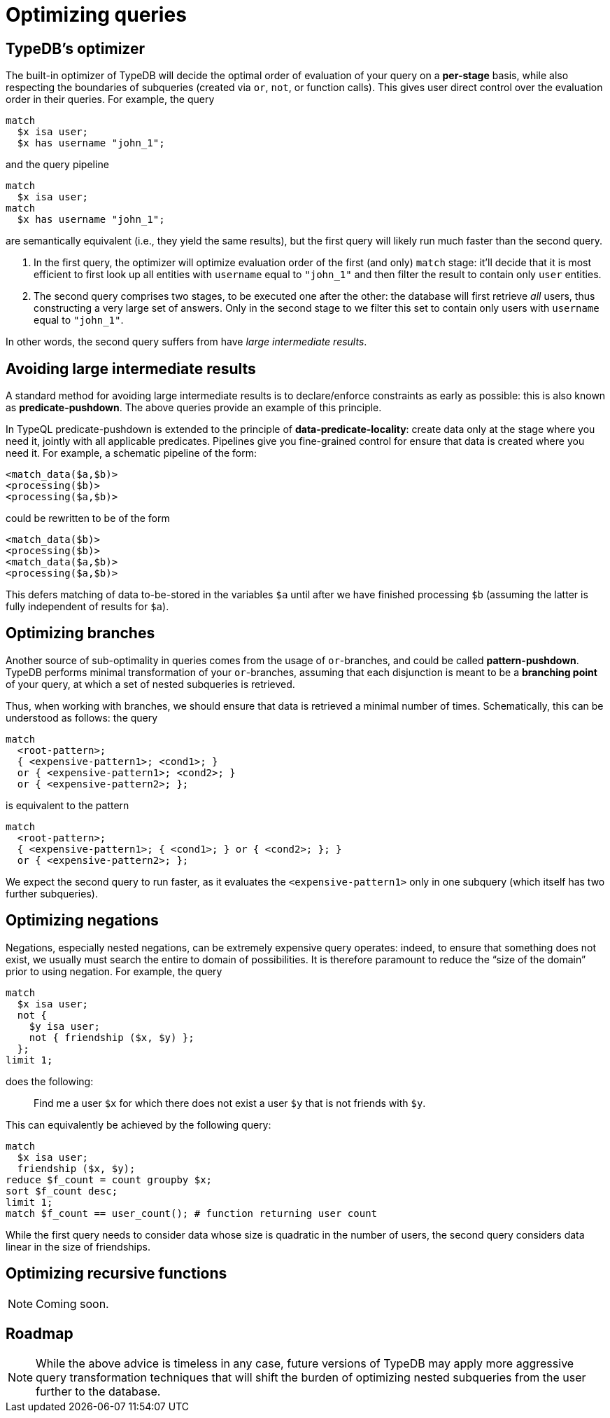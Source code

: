 = Optimizing queries

== TypeDB's optimizer

The built-in optimizer of TypeDB will decide the optimal order of evaluation of your query on a *per-stage* basis, while also respecting the boundaries of subqueries (created via `or`, `not`, or function calls). This gives user direct control over the evaluation order in their queries. For example, the query

[,typeql]
----
match
  $x isa user;
  $x has username "john_1";
----
and the query pipeline

[,typeql]
----
match
  $x isa user;
match
  $x has username "john_1";
----
are semantically equivalent (i.e., they yield the same results), but the first query will likely run much faster than the second query.

1. In the first query, the optimizer will optimize evaluation order of the first (and only) `match` stage: it'll decide that it is most efficient to first look up all entities with `username` equal to `"john_1"` and then filter the result to contain only `user` entities.
1. The second query comprises two stages, to be executed one after the other: the database will first retrieve _all_ users, thus constructing a very large set of answers. Only in the second stage to we filter this set to contain only users with `username` equal to `"john_1"`.

In other words, the second query suffers from have _large intermediate results_.

== Avoiding large intermediate results

A standard method for avoiding large intermediate results is to declare/enforce constraints as early as possible: this is also known as *predicate-pushdown*. The above queries provide an example of this principle.

In TypeQL predicate-pushdown is extended to the principle of *data-predicate-locality*: create data only at the stage where you need it, jointly with all applicable predicates. Pipelines give you fine-grained control for ensure that data is created where you need it. For example, a schematic pipeline of the form:
[,typeql]
----
<match_data($a,$b)>
<processing($b)>
<processing($a,$b)>
----
could be rewritten to be of the form
[,typeql]
----
<match_data($b)>
<processing($b)>
<match_data($a,$b)>
<processing($a,$b)>
----
This defers matching of data to-be-stored in the variables `$a` until after we have finished processing `$b` (assuming the latter is fully independent of results for `$a`).

== Optimizing branches

Another source of sub-optimality in queries comes from the usage of `or`-branches, and could be called *pattern-pushdown*. TypeDB performs minimal transformation of your `or`-branches, assuming that each disjunction is meant to be a *branching point* of your query, at which a set of nested subqueries is retrieved.

Thus, when working with branches, we should ensure that data is retrieved a minimal number of times. Schematically, this can be understood as follows: the query
[,typeql]
----
match
  <root-pattern>;
  { <expensive-pattern1>; <cond1>; }
  or { <expensive-pattern1>; <cond2>; }
  or { <expensive-pattern2>; };
----
is equivalent to the pattern
[,typeql]
----
match
  <root-pattern>;
  { <expensive-pattern1>; { <cond1>; } or { <cond2>; }; }
  or { <expensive-pattern2>; };
----
We expect the second query to run faster, as it evaluates the `<expensive-pattern1>` only in one subquery (which itself has two further subqueries).

== Optimizing negations

Negations, especially nested negations, can be extremely expensive query operates: indeed, to ensure that something does not exist, we usually must search the entire to domain of possibilities. It is therefore paramount to reduce the "`size of the domain`" prior to using negation. For example, the query
[,typeql]
----
match
  $x isa user;
  not {
    $y isa user;
    not { friendship ($x, $y) };
  };
limit 1;
----
does the following:

> Find me a user `$x` for which there does not exist a user `$y` that is not friends with `$y`.

This can equivalently be achieved by the following query:
[,typeql]
----
match
  $x isa user;
  friendship ($x, $y);
reduce $f_count = count groupby $x;
sort $f_count desc;
limit 1;
match $f_count == user_count(); # function returning user count
----
While the first query needs to consider data whose size is quadratic in the number of users, the second query considers data linear in the size of friendships.

== Optimizing recursive functions

[NOTE]
====
Coming soon.
====

== Roadmap

[NOTE]
====
While the above advice is timeless in any case, future versions of TypeDB may apply more aggressive query transformation techniques that will shift the burden of optimizing nested subqueries from the user further to the database.
====